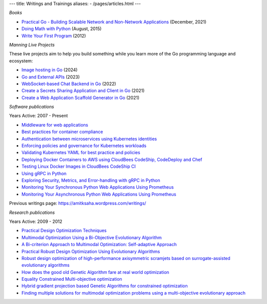 ---
title: Writings and Trainings
aliases:
- /pages/articles.html
---


*Books*

- `Practical Go - Building Scalable Network and Non-Network Applications <https://practicalgobook.net/>`__ (December, 2021)
- `Doing Math with Python <http://doingmathwithpython.github.io>`__ (August, 2015)
- `Write Your First Program <http://phindia.com/saha/>`__ (2012)


*Manning Live Projects*

These live projects aim to help you build something while you learn more of the Go programming language and ecosystem:

- `Image hosting in Go <https://www.manning.com/liveprojectseries/image-hosting-in-go>`__ (2024)
- `Go and External APIs <https://www.manning.com/liveprojectseries/go-and-external-apis>`__ (2023)
- `WebSocket-based Chat Backend in Go <https://www.manning.com/liveprojectseries/websocket-based-chat-backend-in-go-ser>`__ (2022)
- `Create a Secrets Sharing Application and Client in Go <https://www.manning.com/bundles/secrets-sharing-ser>`__ (2021)
- `Create a Web Application Scaffold Generator in Go <https://www.manning.com/liveproject/create-a-web-application-scaffold-generator-in-go>`__ (2021)

*Software publications*

Years Active: 2007 - Present

- `Middleware for web applications <https://github.com/readme/guides/middleware-for-web-applications>`__
- `Best practices for container compliance <https://increment.com/containers/container-compliance/>`__
- `Authentication between microservices using Kubernetes identities <https://learnk8s.io/microservices-authentication-kubernetes>`__
- `Enforcing policies and governance for Kubernetes workloads <https://learnk8s.io/kubernetes-policies>`__
- `Validating Kubernetes YAML for best practice and policies <https://learnk8s.io/validating-kubernetes-yaml>`__
- `Deploying Docker Containers to AWS using CloudBees CodeShip, CodeDeploy and Chef <https://rollout.io/blog/deploying-docker-containers-to-aws-using-cloudbees-codeship-codedeploy-and-chef/>`__
- `Testing Linux Docker Images in CloudBees CodeShip CI <https://rollout.io/blog/testing-linux-docker-images-in-cloudbees-codeship-ci/>`__
- `Using gRPC in Python <https://rollout.io/blog/using-grpc-in-python/>`__
- `Exploring Security, Metrics, and Error-handling with gRPC in Python <https://rollout.io/blog/exploring-security-metrics-and-error-handling-with-grpc-in-python/>`__
- `Monitoring Your Synchronous Python Web Applications Using Prometheus <https://rollout.io/blog/monitoring-your-synchronous-python-web-applications-using-prometheus/>`__
- `Monitoring Your Asynchronous Python Web Applications Using Prometheus <https://rollout.io/blog/monitoring-your-asynchronous-python-web-applications-using-prometheus>`__

Previous writings page: https://amitksaha.wordpress.com/writings/

*Research publications*

Years Active: 2009 - 2012

- `Practical Design Optimization Techniques <https://trove.nla.gov.au/work/173982059?q&versionId=252600574>`__
- `Multimodal Optimization Using a Bi-Objective Evolutionary Algorithm <https://www.mitpressjournals.org/doi/10.1162/EVCO_a_00042>`__
- `A Bi-criterion Approach to Multimodal Optimization: Self-adaptive Approach <https://link.springer.com/chapter/10.1007/978-3-642-17298-4_10>`__
- `Practical Robust Design Optimization Using Evolutionary Algorithms <https://asmedigitalcollection.asme.org/mechanicaldesign/article-abstract/133/10/101012/467457/Practical-Robust-Design-Optimization-Using?redirectedFrom=fulltext>`__
- `Robust design optimization of high-performance axisymmetric scramjets based on surrogate-assisted evolutionary algorithms <https://espace.library.uq.edu.au/view/UQ:287435>`__
- `How does the good old Genetic Algorithm fare at real world optimization <https://dblp.uni-trier.de/rec/html/conf/cec/SahaR11>`__
- `Equality Constrained Multi-objective optimization <https://ieeexplore.ieee.org/document/6256109>`__
- `Hybrid gradient projection based Genetic Algorithms for constrained optimization <https://ieeexplore.ieee.org/document/5586303>`__
- `Finding multiple solutions for multimodal optimization problems using a multi-objective evolutionary approach <https://dl.acm.org/doi/10.1145/1830483.1830568>`__
